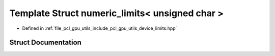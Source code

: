 .. _exhale_struct_structpcl_1_1device_1_1numeric__limits_3_01unsigned_01char_01_4:

Template Struct numeric_limits< unsigned char >
===============================================

- Defined in :ref:`file_pcl_gpu_utils_include_pcl_gpu_utils_device_limits.hpp`


Struct Documentation
--------------------


.. doxygenstruct:: pcl::device::numeric_limits< unsigned char >
   :members:
   :protected-members:
   :undoc-members: